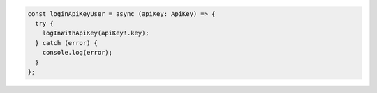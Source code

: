 .. code-block:: typescript

   const loginApiKeyUser = async (apiKey: ApiKey) => {
     try {
       logInWithApiKey(apiKey!.key);
     } catch (error) {
       console.log(error);
     }
   };
